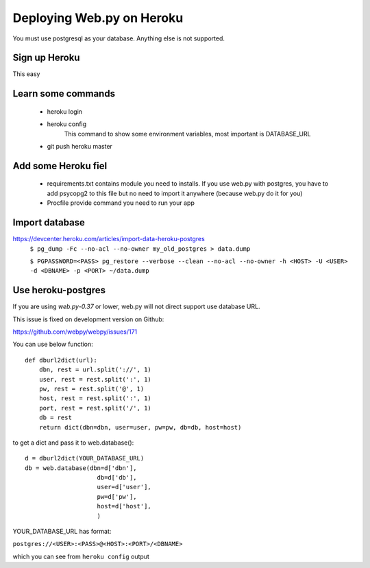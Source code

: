 -----
Deploying Web.py on Heroku
-----

You must use postgresql as your database. Anything else is not supported.

Sign up Heroku
=====
This easy

Learn some commands
=====
    * heroku login

    * heroku config
        This command to show some environment variables, most important is DATABASE_URL 

    * git push heroku master

Add some Heroku fiel
=====
    * requirements.txt
      contains module you need to installs. If you use web.py with postgres,
      you have to add psycopg2 to this file but no need to import it anywhere
      (because web.py do it for you)
    * Procfile
      provide command you need to run your app


Import database
=====
https://devcenter.heroku.com/articles/import-data-heroku-postgres
    ``$ pg_dump -Fc --no-acl --no-owner my_old_postgres > data.dump``

    ``$ PGPASSWORD=<PASS> pg_restore --verbose
    --clean --no-acl --no-owner -h <HOST> -U <USER> -d <DBNAME> -p <PORT> ~/data.dump``

Use heroku-postgres
=====
If you are using *web.py-0.37* or lower, web.py will not direct support use database URL.

This issue is fixed on development version on Github:

https://github.com/webpy/webpy/issues/171

You can use below function::

    def dburl2dict(url):
        dbn, rest = url.split('://', 1)
        user, rest = rest.split(':', 1)
        pw, rest = rest.split('@', 1)
        host, rest = rest.split(':', 1)
        port, rest = rest.split('/', 1)
        db = rest
        return dict(dbn=dbn, user=user, pw=pw, db=db, host=host)

to get a dict and pass it to web.database()::

    d = dburl2dict(YOUR_DATABASE_URL)
    db = web.database(dbn=d['dbn'], 
                        db=d['db'],
                        user=d['user'],
                        pw=d['pw'],
                        host=d['host'],
                        )
    
YOUR_DATABASE_URL has format: 

``postgres://<USER>:<PASS>@<HOST>:<PORT>/<DBNAME>``

which you can see from ``heroku config`` output
